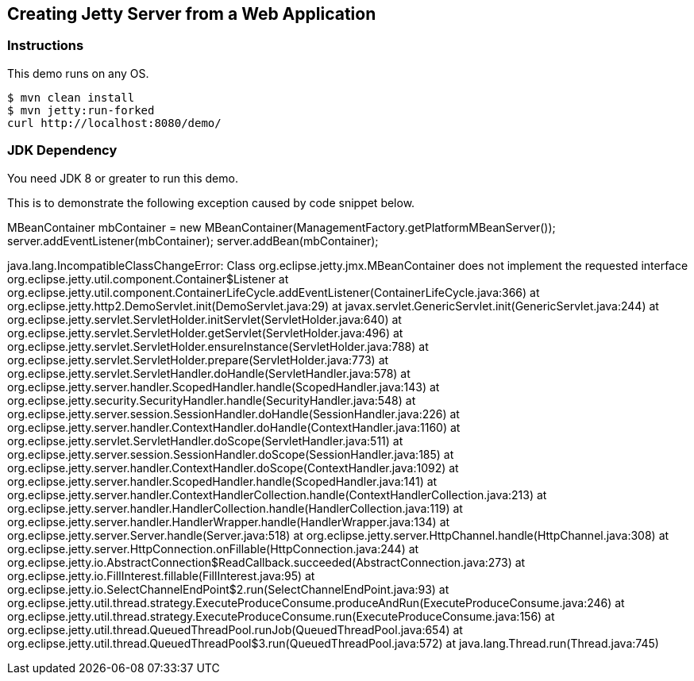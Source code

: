 == Creating Jetty Server from a Web Application

=== Instructions

This demo runs on any OS.

[source,bash]
----
$ mvn clean install
$ mvn jetty:run-forked
curl http://localhost:8080/demo/
----

=== JDK Dependency

You need JDK 8 or greater to run this demo.

This is to demonstrate the following exception caused by code snippet below.

MBeanContainer mbContainer = new MBeanContainer(ManagementFactory.getPlatformMBeanServer());
        server.addEventListener(mbContainer);
        server.addBean(mbContainer);

java.lang.IncompatibleClassChangeError: Class org.eclipse.jetty.jmx.MBeanContainer does not implement the requested interface org.eclipse.jetty.util.component.Container$Listener
	at org.eclipse.jetty.util.component.ContainerLifeCycle.addEventListener(ContainerLifeCycle.java:366)
	at org.eclipse.jetty.http2.DemoServlet.init(DemoServlet.java:29)
	at javax.servlet.GenericServlet.init(GenericServlet.java:244)
	at org.eclipse.jetty.servlet.ServletHolder.initServlet(ServletHolder.java:640)
	at org.eclipse.jetty.servlet.ServletHolder.getServlet(ServletHolder.java:496)
	at org.eclipse.jetty.servlet.ServletHolder.ensureInstance(ServletHolder.java:788)
	at org.eclipse.jetty.servlet.ServletHolder.prepare(ServletHolder.java:773)
	at org.eclipse.jetty.servlet.ServletHandler.doHandle(ServletHandler.java:578)
	at org.eclipse.jetty.server.handler.ScopedHandler.handle(ScopedHandler.java:143)
	at org.eclipse.jetty.security.SecurityHandler.handle(SecurityHandler.java:548)
	at org.eclipse.jetty.server.session.SessionHandler.doHandle(SessionHandler.java:226)
	at org.eclipse.jetty.server.handler.ContextHandler.doHandle(ContextHandler.java:1160)
	at org.eclipse.jetty.servlet.ServletHandler.doScope(ServletHandler.java:511)
	at org.eclipse.jetty.server.session.SessionHandler.doScope(SessionHandler.java:185)
	at org.eclipse.jetty.server.handler.ContextHandler.doScope(ContextHandler.java:1092)
	at org.eclipse.jetty.server.handler.ScopedHandler.handle(ScopedHandler.java:141)
	at org.eclipse.jetty.server.handler.ContextHandlerCollection.handle(ContextHandlerCollection.java:213)
	at org.eclipse.jetty.server.handler.HandlerCollection.handle(HandlerCollection.java:119)
	at org.eclipse.jetty.server.handler.HandlerWrapper.handle(HandlerWrapper.java:134)
	at org.eclipse.jetty.server.Server.handle(Server.java:518)
	at org.eclipse.jetty.server.HttpChannel.handle(HttpChannel.java:308)
	at org.eclipse.jetty.server.HttpConnection.onFillable(HttpConnection.java:244)
	at org.eclipse.jetty.io.AbstractConnection$ReadCallback.succeeded(AbstractConnection.java:273)
	at org.eclipse.jetty.io.FillInterest.fillable(FillInterest.java:95)
	at org.eclipse.jetty.io.SelectChannelEndPoint$2.run(SelectChannelEndPoint.java:93)
	at org.eclipse.jetty.util.thread.strategy.ExecuteProduceConsume.produceAndRun(ExecuteProduceConsume.java:246)
	at org.eclipse.jetty.util.thread.strategy.ExecuteProduceConsume.run(ExecuteProduceConsume.java:156)
	at org.eclipse.jetty.util.thread.QueuedThreadPool.runJob(QueuedThreadPool.java:654)
	at org.eclipse.jetty.util.thread.QueuedThreadPool$3.run(QueuedThreadPool.java:572)
	at java.lang.Thread.run(Thread.java:745)
